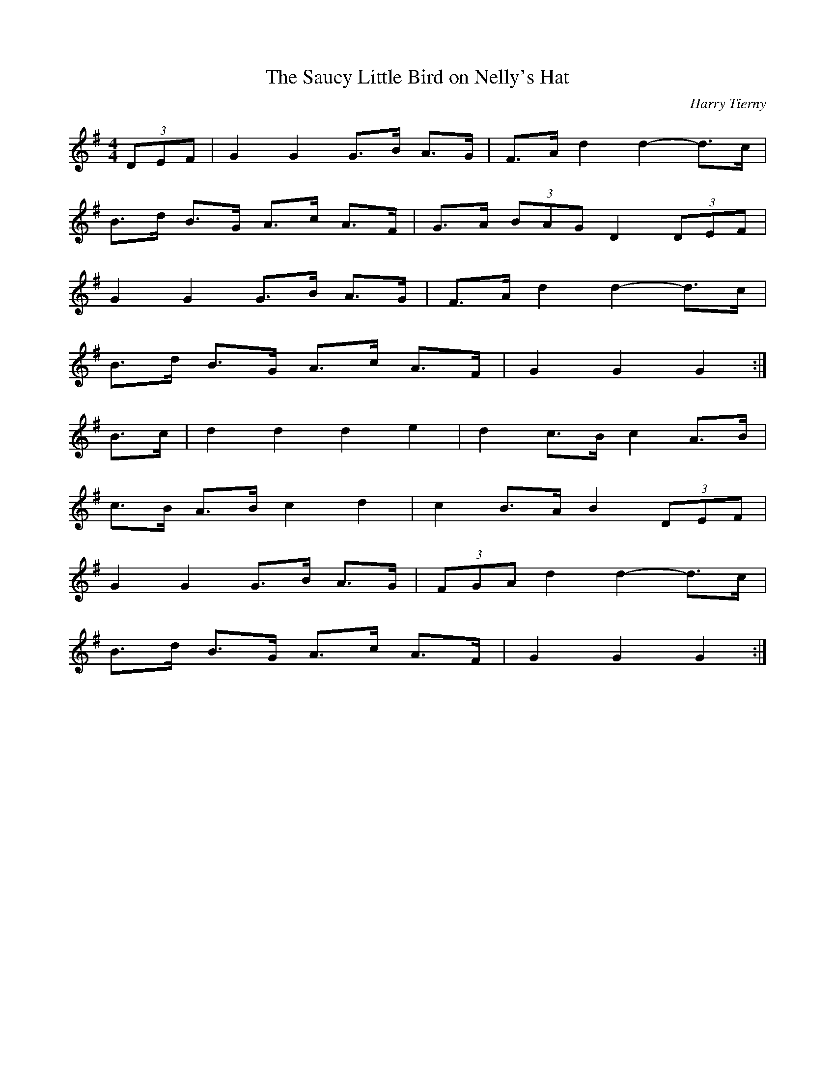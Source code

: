 X:495
T:Saucy Little Bird on Nelly's Hat, The
C:Harry Tierny
M:4/4
L:1/8
K:G
(3DEF | G2 G2 G>B A>G | F>A d2 d2- d>c |
B>d B>G A>c A>F | G>A (3BAG D2 (3DEF |
G2 G2 G>B A>G | F>A d2 d2- d>c |
B>d B>G A>c A>F | G2 G2 G2 :|
B>c | d2 d2 d2 e2 | d2 c>B c2 A>B |
c>B A>B c2 d2 | c2 B>A B2 (3DEF |
G2 G2 G>B A>G | (3FGA d2 d2- d>c |
B>d B>G A>c A>F | G2 G2 G2 :|
